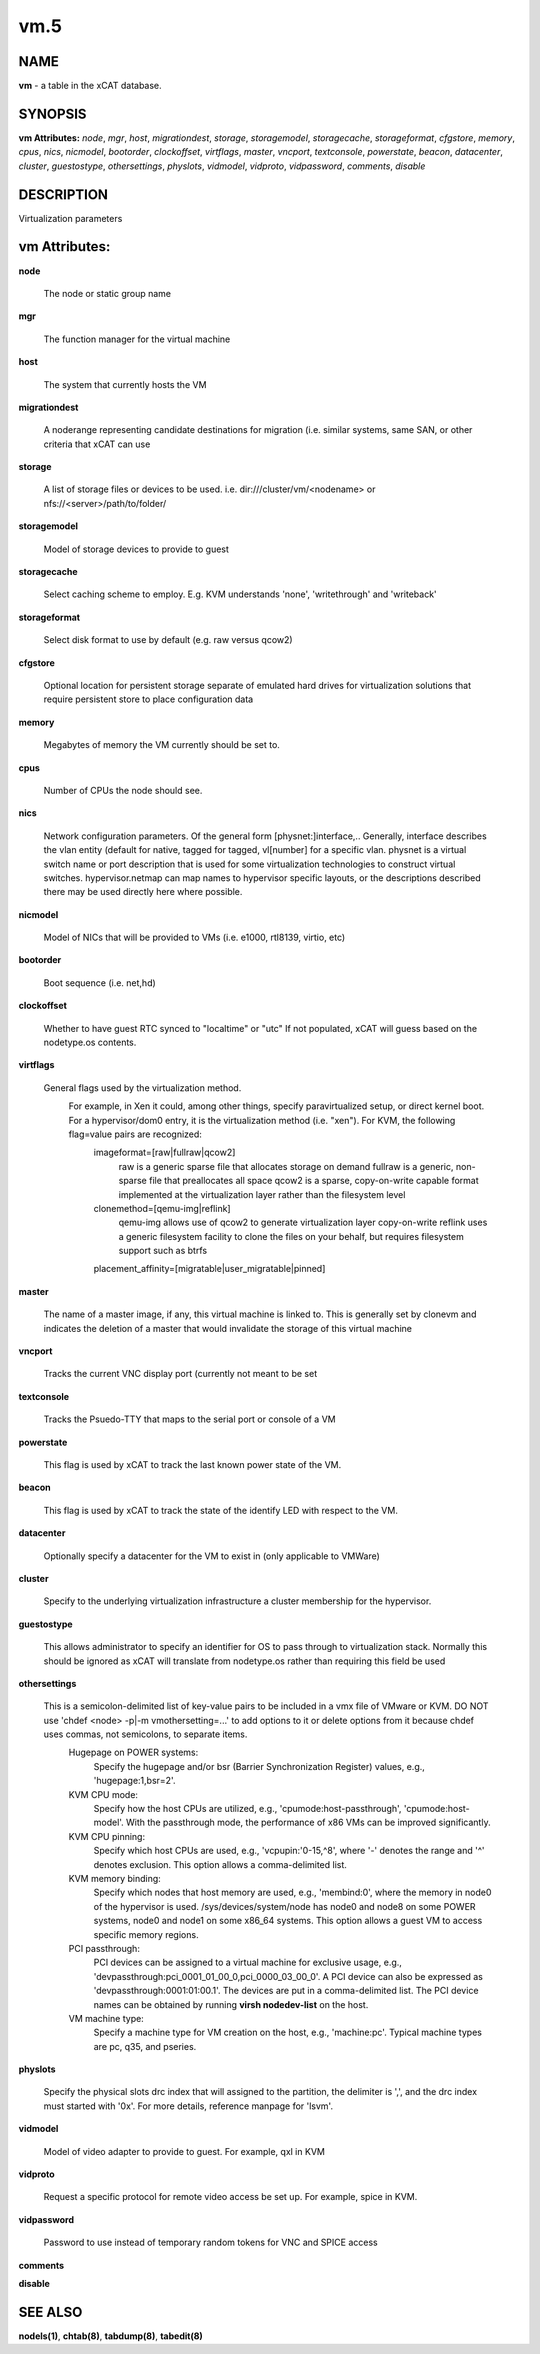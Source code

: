 
####
vm.5
####

.. highlight:: perl


****
NAME
****


\ **vm**\  - a table in the xCAT database.


********
SYNOPSIS
********


\ **vm Attributes:**\   \ *node*\ , \ *mgr*\ , \ *host*\ , \ *migrationdest*\ , \ *storage*\ , \ *storagemodel*\ , \ *storagecache*\ , \ *storageformat*\ , \ *cfgstore*\ , \ *memory*\ , \ *cpus*\ , \ *nics*\ , \ *nicmodel*\ , \ *bootorder*\ , \ *clockoffset*\ , \ *virtflags*\ , \ *master*\ , \ *vncport*\ , \ *textconsole*\ , \ *powerstate*\ , \ *beacon*\ , \ *datacenter*\ , \ *cluster*\ , \ *guestostype*\ , \ *othersettings*\ , \ *physlots*\ , \ *vidmodel*\ , \ *vidproto*\ , \ *vidpassword*\ , \ *comments*\ , \ *disable*\ 


***********
DESCRIPTION
***********


Virtualization parameters


**************
vm Attributes:
**************



\ **node**\ 
 
 The node or static group name
 


\ **mgr**\ 
 
 The function manager for the virtual machine
 


\ **host**\ 
 
 The system that currently hosts the VM
 


\ **migrationdest**\ 
 
 A noderange representing candidate destinations for migration (i.e. similar systems, same SAN, or other criteria that xCAT can use
 


\ **storage**\ 
 
 A list of storage files or devices to be used.  i.e. dir:///cluster/vm/<nodename> or nfs://<server>/path/to/folder/
 


\ **storagemodel**\ 
 
 Model of storage devices to provide to guest
 


\ **storagecache**\ 
 
 Select caching scheme to employ.  E.g. KVM understands 'none', 'writethrough' and 'writeback'
 


\ **storageformat**\ 
 
 Select disk format to use by default (e.g. raw versus qcow2)
 


\ **cfgstore**\ 
 
 Optional location for persistent storage separate of emulated hard drives for virtualization solutions that require persistent store to place configuration data
 


\ **memory**\ 
 
 Megabytes of memory the VM currently should be set to.
 


\ **cpus**\ 
 
 Number of CPUs the node should see.
 


\ **nics**\ 
 
 Network configuration parameters.  Of the general form [physnet:]interface,.. Generally, interface describes the vlan entity (default for native, tagged for tagged, vl[number] for a specific vlan.  physnet is a virtual switch name or port description that is used for some virtualization technologies to construct virtual switches.  hypervisor.netmap can map names to hypervisor specific layouts, or the descriptions described there may be used directly here where possible.
 


\ **nicmodel**\ 
 
 Model of NICs that will be provided to VMs (i.e. e1000, rtl8139, virtio, etc)
 


\ **bootorder**\ 
 
 Boot sequence (i.e. net,hd)
 


\ **clockoffset**\ 
 
 Whether to have guest RTC synced to "localtime" or "utc"  If not populated, xCAT will guess based on the nodetype.os contents.
 


\ **virtflags**\ 
 
 General flags used by the virtualization method.
           For example, in Xen it could, among other things, specify paravirtualized setup, or direct kernel boot.  For a hypervisor/dom0 entry, it is the virtualization method (i.e. "xen").  For KVM, the following flag=value pairs are recognized:
             imageformat=[raw|fullraw|qcow2]
                 raw is a generic sparse file that allocates storage on demand
                 fullraw is a generic, non-sparse file that preallocates all space
                 qcow2 is a sparse, copy-on-write capable format implemented at the virtualization layer rather than the filesystem level
             clonemethod=[qemu-img|reflink]
                 qemu-img allows use of qcow2 to generate virtualization layer copy-on-write
                 reflink uses a generic filesystem facility to clone the files on your behalf, but requires filesystem support such as btrfs
             placement_affinity=[migratable|user_migratable|pinned]
 


\ **master**\ 
 
 The name of a master image, if any, this virtual machine is linked to.  This is generally set by clonevm and indicates the deletion of a master that would invalidate the storage of this virtual machine
 


\ **vncport**\ 
 
 Tracks the current VNC display port (currently not meant to be set
 


\ **textconsole**\ 
 
 Tracks the Psuedo-TTY that maps to the serial port or console of a VM
 


\ **powerstate**\ 
 
 This flag is used by xCAT to track the last known power state of the VM.
 


\ **beacon**\ 
 
 This flag is used by xCAT to track the state of the identify LED with respect to the VM.
 


\ **datacenter**\ 
 
 Optionally specify a datacenter for the VM to exist in (only applicable to VMWare)
 


\ **cluster**\ 
 
 Specify to the underlying virtualization infrastructure a cluster membership for the hypervisor.
 


\ **guestostype**\ 
 
 This allows administrator to specify an identifier for OS to pass through to virtualization stack.  Normally this should be ignored as xCAT will translate from nodetype.os rather than requiring this field be used
 


\ **othersettings**\ 
 
 This is a semicolon-delimited list of key-value pairs to be included in a vmx file of VMware or KVM. DO NOT use 'chdef <node> -p|-m vmothersetting=...' to add options to it or delete options from it because chdef uses commas, not semicolons, to separate items.
           Hugepage on POWER systems:
              Specify the hugepage and/or bsr (Barrier Synchronization Register) values, e.g., 'hugepage:1,bsr=2'.
           KVM CPU mode:
              Specify how the host CPUs are utilized, e.g., 'cpumode:host-passthrough', 'cpumode:host-model'. With the passthrough mode, the performance of x86 VMs can be improved significantly.
           KVM CPU pinning:
              Specify which host CPUs are used, e.g., 'vcpupin:'0-15,^8', where '-' denotes the range and '^' denotes exclusion. This option allows a comma-delimited list.
           KVM memory binding:
              Specify which nodes that host memory are used, e.g., 'membind:0', where the memory in node0 of the hypervisor is used. /sys/devices/system/node has node0 and node8 on some POWER systems, node0 and node1 on some x86_64 systems. This option allows a guest VM to access specific memory regions.
           PCI passthrough:
              PCI devices can be assigned to a virtual machine for exclusive usage, e.g., 'devpassthrough:pci_0001_01_00_0,pci_0000_03_00_0'. A PCI device can also be expressed as 'devpassthrough:0001:01:00.1'. The devices are put in a comma-delimited list. The PCI device names can be obtained by running \ **virsh nodedev-list**\  on the host.
           VM machine type:
              Specify a machine type for VM creation on the host, e.g., 'machine:pc'. Typical machine types are pc, q35, and pseries.
 


\ **physlots**\ 
 
 Specify the physical slots drc index that will assigned to the partition, the delimiter is ',', and the drc index must started with '0x'. For more details, reference manpage for 'lsvm'.
 


\ **vidmodel**\ 
 
 Model of video adapter to provide to guest.  For example, qxl in KVM
 


\ **vidproto**\ 
 
 Request a specific protocol for remote video access be set up.  For example, spice in KVM.
 


\ **vidpassword**\ 
 
 Password to use instead of temporary random tokens for VNC and SPICE access
 


\ **comments**\ 



\ **disable**\ 




********
SEE ALSO
********


\ **nodels(1)**\ , \ **chtab(8)**\ , \ **tabdump(8)**\ , \ **tabedit(8)**\ 

